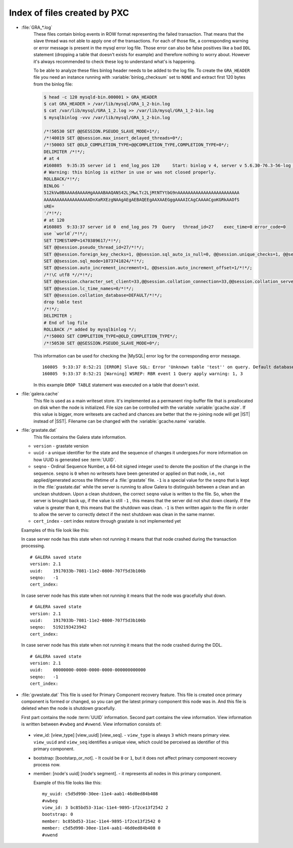 .. _wsrep_file_index:

===============================
 Index of files created by PXC
===============================

* :file:`GRA_*.log`
   These files contain binlog events in ROW format representing the failed
   transaction. That means that the slave thread was not able to apply one of
   the transactions. For each of those file, a corresponding warning or error
   message is present in the mysql error log file. Those error can also be
   false positives like a bad ``DDL`` statement (dropping  a table that doesn't
   exists for example) and therefore nothing to worry about. However it's
   always recommended to check these log to understand what's is happening.

   To be able to analyze these files binlog header needs to be added to the log
   file. To create the ``GRA_HEADER`` file you need an instance running with
   :variable:`binlog_checksum` set to ``NONE`` and extract first 120 bytes from
   the binlog file:

   .. code-block:: bash

      $ head -c 120 mysqld-bin.000001 > GRA_HEADER
      $ cat GRA_HEADER > /var/lib/mysql/GRA_1_2-bin.log
      $ cat /var/lib/mysql/GRA_1_2.log >> /var/lib/mysql/GRA_1_2-bin.log
      $ mysqlbinlog -vvv /var/lib/mysql/GRA_1_2-bin.log

      /*!50530 SET @@SESSION.PSEUDO_SLAVE_MODE=1*/;
      /*!40019 SET @@session.max_insert_delayed_threads=0*/;
      /*!50003 SET @OLD_COMPLETION_TYPE=@@COMPLETION_TYPE,COMPLETION_TYPE=0*/;
      DELIMITER /*!*/;
      # at 4
      #160805  9:35:35 server id 1  end_log_pos 120     Start: binlog v 4, server v 5.6.30-76.3-56-log created 160805  9:35:35 at startup
      # Warning: this binlog is either in use or was not closed properly.
      ROLLBACK/*!*/;
      BINLOG '
      512kVw8BAAAAdAAAAHgAAAABAAQANS42LjMwLTc2LjMtNTYtbG9nAAAAAAAAAAAAAAAAAAAAAAAA
      AAAAAAAAAAAAAAAAAADnXaRXEzgNAAgAEgAEBAQEEgAAXAAEGggAAAAICAgCAAAACgoKGRkAAOfS
      sRE=
      '/*!*/;
      # at 120
      #160805  9:33:37 server id 0  end_log_pos 79  Query   thread_id=27    exec_time=0 error_code=0
      use `world`/*!*/;
      SET TIMESTAMP=1470389617/*!*/;
      SET @@session.pseudo_thread_id=27/*!*/;
      SET @@session.foreign_key_checks=1, @@session.sql_auto_is_null=0, @@session.unique_checks=1, @@session.autocommit=1/*!*/;
      SET @@session.sql_mode=1073741824/*!*/;
      SET @@session.auto_increment_increment=1, @@session.auto_increment_offset=1/*!*/;
      /*!\C utf8 *//*!*/;
      SET @@session.character_set_client=33,@@session.collation_connection=33,@@session.collation_server=8/*!*/;
      SET @@session.lc_time_names=0/*!*/;
      SET @@session.collation_database=DEFAULT/*!*/;
      drop table test
      /*!*/;
      DELIMITER ;
      # End of log file
      ROLLBACK /* added by mysqlbinlog */;
      /*!50003 SET COMPLETION_TYPE=@OLD_COMPLETION_TYPE*/;
      /*!50530 SET @@SESSION.PSEUDO_SLAVE_MODE=0*/;

   This information can be used for checking the |MySQL| error log for the corresponding error message. ::

     160805  9:33:37 8:52:21 [ERROR] Slave SQL: Error 'Unknown table 'test'' on query. Default database: 'test'. Query: 'drop table test', Error_code: 1051
     160805  9:33:37 8:52:21 [Warning] WSREP: RBR event 1 Query apply warning: 1, 3

   In this example ``DROP TABLE`` statement was executed on a table that doesn't exist.

.. _galera.cache: galera_cache

* :file:`galera.cache`
   This file is used as a main writeset store. It's implemented as a permanent
   ring-buffer file that is preallocated on disk when the node is initialized.
   File size can be controlled with the variable :variable:`gcache.size`. If
   this value is bigger, more writesets are cached and chances are better that
   the re-joining node will get |IST| instead of |SST|. Filename can be changed
   with the :variable:`gcache.name` variable.

* :file:`grastate.dat`
   This file contains the Galera state information.

  * ``version`` - grastate version
  * ``uuid`` - a unique identifier for the state and the sequence of changes it
    undergoes.For more information on how UUID is generated see :term:`UUID`.
  * ``seqno`` - Ordinal Sequence Number, a 64-bit signed integer used to denote
    the position of the change in the sequence. ``seqno`` is ``0`` when no
    writesets have been generated or applied on that node, i.e., not
    applied/generated across the lifetime of a :file:`grastate` file. ``-1`` is
    a special value for the ``seqno`` that is kept in the :file:`grastate.dat`
    while the server is running to allow Galera to distinguish between a clean
    and an unclean shutdown. Upon a clean shutdown, the correct ``seqno`` value
    is written to the file. So, when the server is brought back up, if the
    value is still ``-1`` , this means that the server did not shut down
    cleanly. If the value is greater than ``0``, this means that the shutdown
    was clean. ``-1`` is then written again to the file in order to allow the
    server to correctly detect if the next shutdown was clean in the same
    manner.
  * ``cert_index`` - cert index restore through grastate is not implemented yet

  Examples of this file look like this:

  In case server node has this state when not running it means that that node
  crashed during the transaction processing. ::

    # GALERA saved state
    version: 2.1
    uuid:    1917033b-7081-11e2-0800-707f5d3b106b
    seqno:   -1
    cert_index:

  In case server node has this state when not running it means that the node
  was gracefully shut down. ::

    # GALERA saved state
    version: 2.1
    uuid:    1917033b-7081-11e2-0800-707f5d3b106b
    seqno:   5192193423942
    cert_index:

  In case server node has this state when not running it means that the node
  crashed during the DDL. ::

    # GALERA saved state
    version: 2.1
    uuid:    00000000-0000-0000-0000-000000000000
    seqno:   -1
    cert_index:

* :file:`gvwstate.dat`
  This file is used for Primary Component recovery feature. This file is
  created once primary component is formed or changed, so you can get the
  latest primary component this node was in. And this file is deleted when the
  node is shutdown gracefully.

  First part contains the node :term:`UUID` information. Second part contains
  the view information. View information is written between ``#vwbeg`` and
  ``#vwend``. View information consists of:

 - view_id: [view_type] [view_uuid] [view_seq]. - ``view_type`` is always ``3``
   which means primary view. ``view_uuid`` and ``view_seq`` identifies a unique
   view, which could be perceived as identifier of this primary component.

 - bootstrap: [bootstarp_or_not]. - It could be ``0`` or ``1``, but it does not
   affect primary component recovery process now.

 - member: [node's uuid] [node's segment]. - it represents all nodes in this
   primary component.

   Example of this file looks like this: ::

    my_uuid: c5d5d990-30ee-11e4-aab1-46d0ed84b408
    #vwbeg
    view_id: 3 bc85bd53-31ac-11e4-9895-1f2ce13f2542 2
    bootstrap: 0
    member: bc85bd53-31ac-11e4-9895-1f2ce13f2542 0
    member: c5d5d990-30ee-11e4-aab1-46d0ed84b408 0
    #vwend
